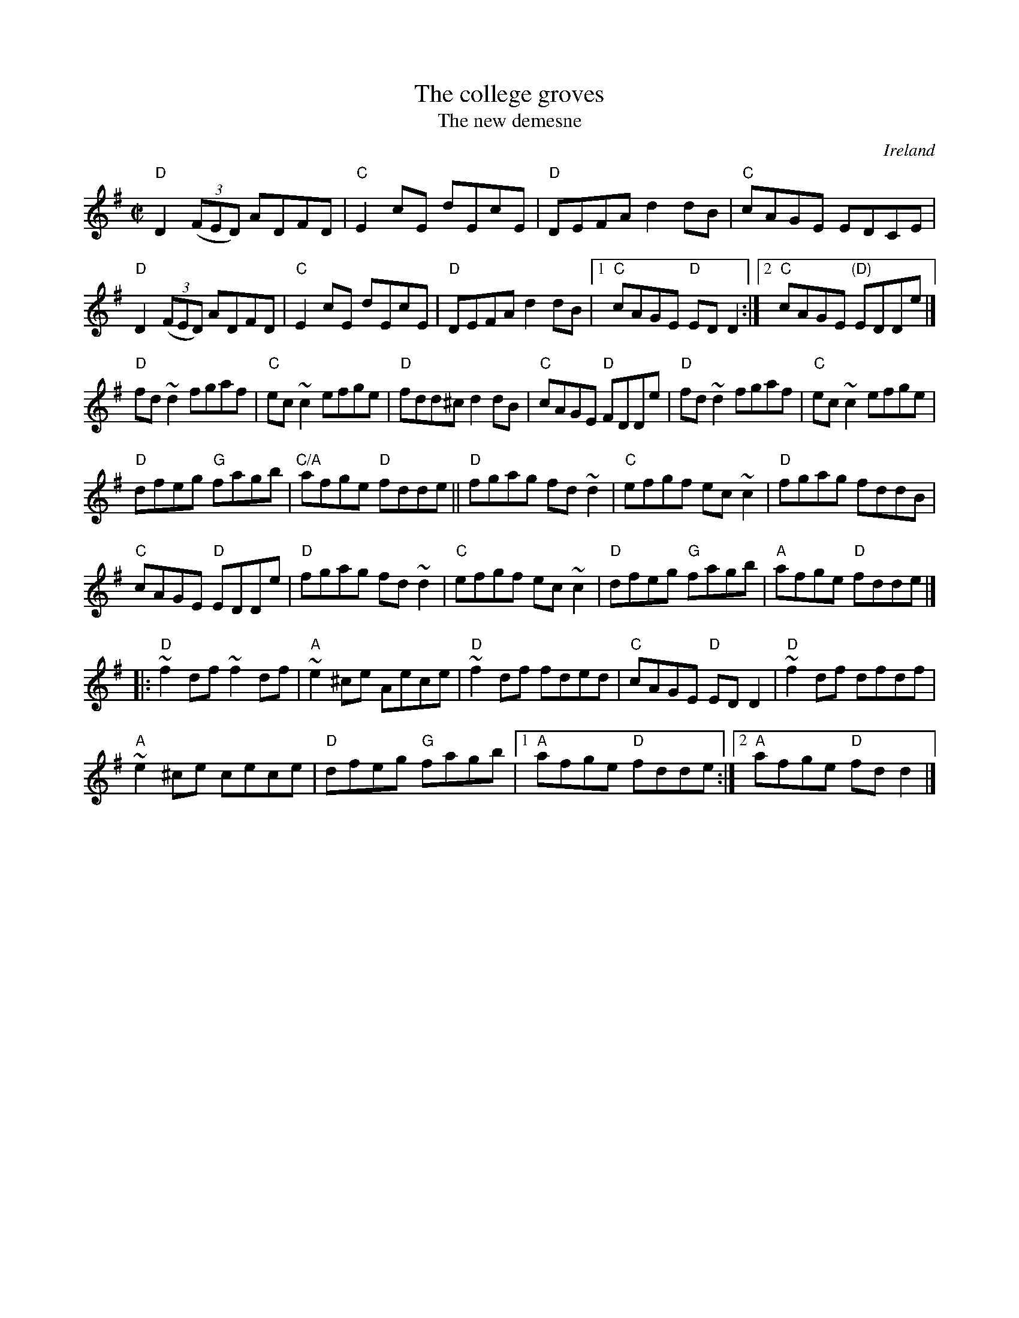 X:40
T:The college groves
T:The new demesne
R:Reel
O:Ireland
D:Kevin Burke: If the Cap Fits
B:Fiddlers Fakebook
B:Krassen O'Neill's
B:O'Neill's 1208
B:O'Neill"s 1209
S:Henrik Norbeck?? Kevin Burke??
Z:Transcription:Henrik Norbeck(?), Arr., chords:Mike Long
M:C|
L:1/8
K:G
"D"D2 (3(FED) ADFD|"C"E2cE dEcE|"D"DEFA d2dB|"C"cAGE EDCE|
"D"D2 (3(FED) ADFD|"C"E2cE dEcE|"D"DEFA d2dB|[1 "C"cAGE "D"EDD2:|[2 "C"cAGE "(D)"EDDe|]
"D"fd~d2 fgaf|"C"ec~c2 efge|"D"fdd^c d2dB|"C"cAGE "D"FDDe|\
"D"fd~d2 fgaf|"C"ec~c2 efge|
"D"dfeg "G"fagb|"C/A"afge "D"fdde||\
"D"fgag fd~d2|"C"efgf ec~c2|"D"fgag fddB|
"C"cAGE "D"EDDe|\
"D"fgag fd~d2|"C"efgf ec~c2|"D"dfeg "G"fagb|"A"afge "D"fdde|]
|:"D"~f2df ~f2df|"A"~e2^ce Aece|"D"~f2df fded|"C"cAGE "D"EDD2|\
"D"~f2df dfdf|
"A"~e2^ce cece|"D"dfeg "G"fagb|[1 "A"afge "D"fdde:|2 "A"afge "D"fdd2|]
